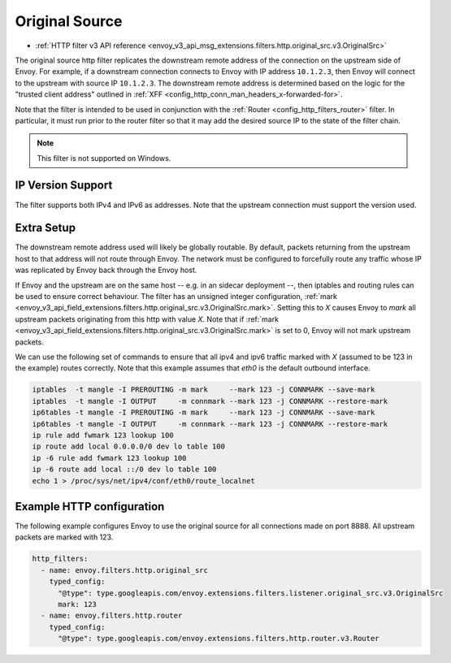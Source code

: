 .. _config_http_filters_original_src:

Original Source
===============

* :ref:`HTTP filter v3 API reference <envoy_v3_api_msg_extensions.filters.http.original_src.v3.OriginalSrc>`

The original source http filter replicates the downstream remote address of the connection on
the upstream side of Envoy. For example, if a downstream connection connects to Envoy with IP
address ``10.1.2.3``, then Envoy will connect to the upstream with source IP ``10.1.2.3``. The
downstream remote address is determined based on the logic for the "trusted client address"
outlined in :ref:`XFF <config_http_conn_man_headers_x-forwarded-for>`.


Note that the filter is intended to be used in conjunction with the
:ref:`Router <config_http_filters_router>` filter. In particular, it must run prior to the router
filter so that it may add the desired source IP to the state of the filter chain.

.. note::

 This filter is not supported on Windows.

IP Version Support
------------------
The filter supports both IPv4 and IPv6 as addresses. Note that the upstream connection must support
the version used.

Extra Setup
-----------

The downstream remote address used will likely be globally routable. By default, packets returning
from the upstream host to that address will not route through Envoy. The network must be configured
to forcefully route any traffic whose IP was replicated by Envoy back through the Envoy host.

If Envoy and the upstream are on the same host -- e.g. in an sidecar deployment --, then iptables
and routing rules can be used to ensure correct behaviour. The filter has an unsigned integer
configuration,
:ref:`mark <envoy_v3_api_field_extensions.filters.http.original_src.v3.OriginalSrc.mark>`. Setting
this to *X* causes Envoy to *mark* all upstream packets originating from this http with value
*X*. Note that if
:ref:`mark <envoy_v3_api_field_extensions.filters.http.original_src.v3.OriginalSrc.mark>` is set
to 0, Envoy will not mark upstream packets.

We can use the following set of commands to ensure that all ipv4 and ipv6 traffic marked with *X*
(assumed to be 123 in the example) routes correctly. Note that this example assumes that *eth0* is
the default outbound interface.

.. code-block:: text

  iptables  -t mangle -I PREROUTING -m mark     --mark 123 -j CONNMARK --save-mark
  iptables  -t mangle -I OUTPUT     -m connmark --mark 123 -j CONNMARK --restore-mark
  ip6tables -t mangle -I PREROUTING -m mark     --mark 123 -j CONNMARK --save-mark
  ip6tables -t mangle -I OUTPUT     -m connmark --mark 123 -j CONNMARK --restore-mark
  ip rule add fwmark 123 lookup 100
  ip route add local 0.0.0.0/0 dev lo table 100
  ip -6 rule add fwmark 123 lookup 100
  ip -6 route add local ::/0 dev lo table 100
  echo 1 > /proc/sys/net/ipv4/conf/eth0/route_localnet


Example HTTP configuration
------------------------------

The following example configures Envoy to use the original source for all connections made on port
8888. All upstream packets are marked with 123.

.. code-block:: yaml

  http_filters:
    - name: envoy.filters.http.original_src
      typed_config:
        "@type": type.googleapis.com/envoy.extensions.filters.listener.original_src.v3.OriginalSrc
        mark: 123
    - name: envoy.filters.http.router
      typed_config:
        "@type": type.googleapis.com/envoy.extensions.filters.http.router.v3.Router

